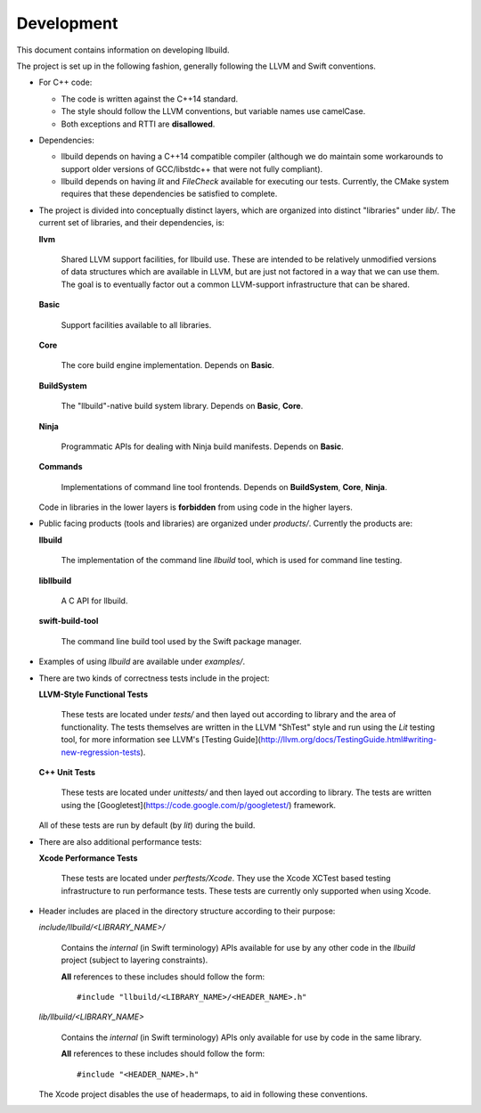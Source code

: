 
=============
 Development
=============

This document contains information on developing llbuild.

The project is set up in the following fashion, generally following the LLVM and
Swift conventions.

* For C++ code:

  * The code is written against the C++14 standard.

  * The style should follow the LLVM conventions, but variable names use
    camelCase.

  * Both exceptions and RTTI are **disallowed**.


* Dependencies:

  * llbuild depends on having a C++14 compatible compiler (although
    we do maintain some workarounds to support older versions of GCC/libstdc++
    that were not fully compliant).

  * llbuild depends on having `lit` and `FileCheck` available for executing our
    tests. Currently, the CMake system requires that these dependencies be
    satisfied to complete.


* The project is divided into conceptually distinct layers, which are organized
  into distinct "libraries" under `lib/`. The current set of libraries, and
  their dependencies, is:

  **llvm**

    Shared LLVM support facilities, for llbuild use. These are intended to be
    relatively unmodified versions of data structures which are available in
    LLVM, but are just not factored in a way that we can use them. The goal is
    to eventually factor out a common LLVM-support infrastructure that can be
    shared.

  **Basic**

    Support facilities available to all libraries.

  **Core**

    The core build engine implementation. Depends on **Basic**.

  **BuildSystem**

    The "llbuild"-native build system library. Depends on **Basic**, **Core**.

  **Ninja**

    Programmatic APIs for dealing with Ninja build manifests. Depends on
    **Basic**.

  **Commands**

    Implementations of command line tool frontends. Depends on **BuildSystem**,
    **Core**, **Ninja**.

  Code in libraries in the lower layers is **forbidden** from using code in the
  higher layers.

* Public facing products (tools and libraries) are organized under
  `products/`. Currently the products are:

  **llbuild**

    The implementation of the command line `llbuild` tool, which is used for
    command line testing.

  **libllbuild**

    A C API for llbuild.

  **swift-build-tool**

    The command line build tool used by the Swift package manager.

* Examples of using `llbuild` are available under `examples/`.

* There are two kinds of correctness tests include in the project:

  **LLVM-Style Functional Tests**

    These tests are located under `tests/` and then layed out according to
    library and the area of functionality. The tests themselves are written in
    the LLVM "ShTest" style and run using the `Lit` testing tool, for more
    information see LLVM's [Testing
    Guide](http://llvm.org/docs/TestingGuide.html#writing-new-regression-tests).

  **C++ Unit Tests**

    These tests are located under `unittests/` and then layed out according to
    library. The tests are written using the
    [Googletest](https://code.google.com/p/googletest/) framework.

  All of these tests are run by default (by `lit`) during the build.

* There are also additional performance tests:

  **Xcode Performance Tests**

    These tests are located under `perftests/Xcode`. They use the Xcode XCTest
    based testing infrastructure to run performance tests. These tests are
    currently only supported when using Xcode.

* Header includes are placed in the directory structure according to their
  purpose:

  `include/llbuild/<LIBRARY_NAME>/`

    Contains the *internal* (in Swift terminology) APIs available for use by
    any other code in the *llbuild* project (subject to layering constraints).

    **All** references to these includes should follow the form::

      #include "llbuild/<LIBRARY_NAME>/<HEADER_NAME>.h"

  `lib/llbuild/<LIBRARY_NAME>`

    Contains the *internal* (in Swift terminology) APIs only available for use
    by code in the same library.

    **All** references to these includes should follow the form::

      #include "<HEADER_NAME>.h"

  The Xcode project disables the use of headermaps, to aid in following these
  conventions.
